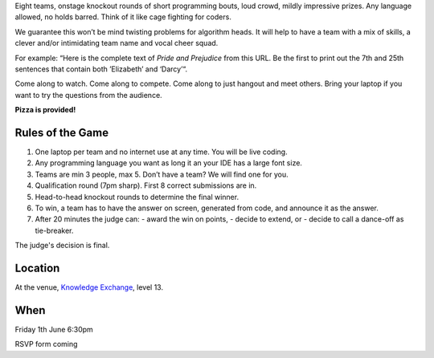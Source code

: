 .. title: Friday Warmup Event: Code War
.. slug: code-war
.. date: 2018-06-07 23:33:47 UTC+07:00
.. tags: 
.. category: 
.. link: 
.. description: 
.. type: text

Eight teams, onstage knockout rounds of short programming bouts, loud crowd,
mildly impressive prizes. Any language allowed, no holds barred. Think of it
like cage fighting for coders.

We guarantee this won’t be mind twisting problems for algorithm heads. It will
help to have a team with a mix of skills, a clever and/or intimidating team
name and vocal cheer squad.

For example: “Here is the complete text of *Pride and Prejudice* from this URL.
Be the first to print out the 7th and 25th sentences that contain both
’Elizabeth’ and ‘Darcy’“.

Come along to watch. Come along to compete. Come along to just hangout and meet
others. Bring your laptop if you want to try the questions from the audience.

**Pizza is provided!**

Rules of the Game
=================

1. One laptop per team and no internet use at any time. You will be live coding.
2. Any programming language you want as long it an your IDE has a large font size. 
3. Teams are min 3 people, max 5. Don’t have a team? We will find one for you.
4. Qualification round (7pm sharp). First 8 correct submissions are in.
5. Head-to-head knockout rounds to determine the final winner.
6. To win, a team has to have the answer on screen, generated from code, and announce it as the answer.
7. After 20 minutes the judge can:
   - award the win on points,
   - decide to extend, or 
   - decide to call a dance-off as tie-breaker.

The judge's decision is final.

Location
=========

At the venue, `Knowledge Exchange <../venue>`_, level 13.

When
====

Friday 1th June 6:30pm

RSVP form coming

